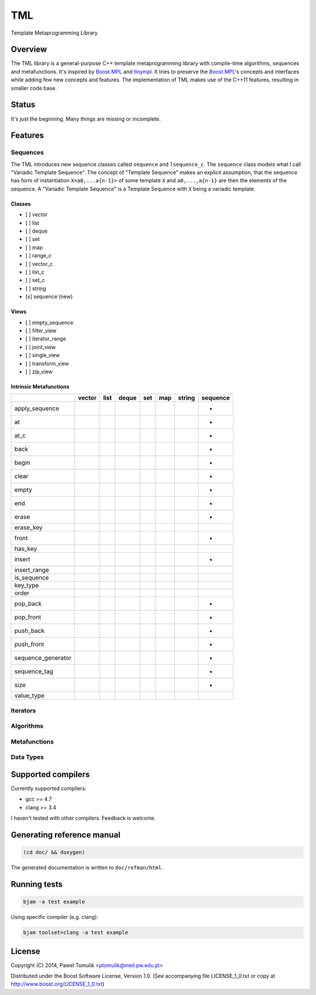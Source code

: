 TML
===

.. image:: https://travis-ci.org/ptomulik/tml.svg?branch=master
    :target: https://travis-ci.org/ptomulik/tml

Template Metaprogramming Library

Overview
--------

The TML library is a general-purpose C++ template metaprogramming library with
compile-time algorithms, sequences and metafunctions. It's inspired by
`Boost.MPL`_ and `tinympl`_. It tries to preserve the `Boost.MPL`_'s concepts
and interfaces while adding few new concepts and features. The implementation
of TML makes use of the C++11 features, resulting in smaller code base.

Status
------

It's just the beginning. Many things are missing or incomplete.

Features
--------


Sequences
^^^^^^^^^

The TML introduces new sequence classes called ``sequence`` and
``lsequence_c``. The ``sequence`` class models what I call "Variadic Template 
Sequence". The concept of "Template Sequence" makes an explicit assumption,
that the sequence has form of instantiation ``X<a0,...a{n-1}>`` of some
template ``X`` and ``a0,...,a{n-1}`` are then the elements of the sequence.
A "Variadic Template Sequence" is a Template Sequence with ``X`` being a
variadic template.

Classes
```````

- [ ] vector
- [ ] list
- [ ] deque
- [ ] set
- [ ] map
- [ ] range_c
- [ ] vector_c
- [ ] list_c
- [ ] set_c
- [ ] string
- [x] sequence (new)

Views
`````

- [ ] empty_sequence
- [ ] filter_view
- [ ] iterator_range
- [ ] joint_view
- [ ] single_view
- [ ] transform_view
- [ ] zip_view

Intrinsic Metafunctions
```````````````````````

+--------------------+--------+------+-------+-----+-----+--------+----------+
|                    | vector | list | deque | set | map | string | sequence |
+====================+========+======+=======+=====+=====+========+==========+
| apply_sequence     |        |      |       |     |     |        |     +    |
+--------------------+--------+------+-------+-----+-----+--------+----------+
| at                 |        |      |       |     |     |        |     +    |
+--------------------+--------+------+-------+-----+-----+--------+----------+
| at_c               |        |      |       |     |     |        |     +    |
+--------------------+--------+------+-------+-----+-----+--------+----------+
| back               |        |      |       |     |     |        |     +    |
+--------------------+--------+------+-------+-----+-----+--------+----------+
| begin              |        |      |       |     |     |        |     +    |
+--------------------+--------+------+-------+-----+-----+--------+----------+
| clear              |        |      |       |     |     |        |     +    |
+--------------------+--------+------+-------+-----+-----+--------+----------+
| empty              |        |      |       |     |     |        |     +    |
+--------------------+--------+------+-------+-----+-----+--------+----------+
| end                |        |      |       |     |     |        |     +    |
+--------------------+--------+------+-------+-----+-----+--------+----------+
| erase              |        |      |       |     |     |        |     +    |
+--------------------+--------+------+-------+-----+-----+--------+----------+
| erase_key          |        |      |       |     |     |        |          |
+--------------------+--------+------+-------+-----+-----+--------+----------+
| front              |        |      |       |     |     |        |     +    |
+--------------------+--------+------+-------+-----+-----+--------+----------+
| has_key            |        |      |       |     |     |        |          |
+--------------------+--------+------+-------+-----+-----+--------+----------+
| insert             |        |      |       |     |     |        |     +    |
+--------------------+--------+------+-------+-----+-----+--------+----------+
| insert_range       |        |      |       |     |     |        |          |
+--------------------+--------+------+-------+-----+-----+--------+----------+
| is_sequence        |        |      |       |     |     |        |          |
+--------------------+--------+------+-------+-----+-----+--------+----------+
| key_type           |        |      |       |     |     |        |          |
+--------------------+--------+------+-------+-----+-----+--------+----------+
| order              |        |      |       |     |     |        |          |
+--------------------+--------+------+-------+-----+-----+--------+----------+
| pop_back           |        |      |       |     |     |        |     +    |
+--------------------+--------+------+-------+-----+-----+--------+----------+
| pop_front          |        |      |       |     |     |        |     +    |
+--------------------+--------+------+-------+-----+-----+--------+----------+
| push_back          |        |      |       |     |     |        |     +    |
+--------------------+--------+------+-------+-----+-----+--------+----------+
| push_front         |        |      |       |     |     |        |     +    |
+--------------------+--------+------+-------+-----+-----+--------+----------+
| sequence_generator |        |      |       |     |     |        |     +    |
+--------------------+--------+------+-------+-----+-----+--------+----------+
| sequence_tag       |        |      |       |     |     |        |     +    |
+--------------------+--------+------+-------+-----+-----+--------+----------+
| size               |        |      |       |     |     |        |     +    |
+--------------------+--------+------+-------+-----+-----+--------+----------+
| value_type         |        |      |       |     |     |        |          |
+--------------------+--------+------+-------+-----+-----+--------+----------+



Iterators
^^^^^^^^^

Algorithms
^^^^^^^^^^

Metafunctions
^^^^^^^^^^^^^

Data Types
^^^^^^^^^^


Supported compilers
-------------------

Currently supported compilers:

- gcc >= 4.7
- clang >= 3.4

I haven't tested with other compilers. Feedback is welcome.


Generating reference manual
---------------------------

.. code-block:: shell

    (cd doc/ && doxygen)

The generated documentation is written to ``doc/refman/html``.

Running tests
-------------

.. code-block:: shell

    bjam -a test example

Using specific compiler (e.g. clang):

.. code-block:: shell

    bjam toolset=clang -a test example

License
-------

Copyright (C) 2014, Pawel Tomulik <ptomulik@meil.pw.edu.pl>

Distributed under the Boost Software License, Version 1.0.
(See accompanying file LICENSE_1_0.txt or copy at
`http://www.boost.org/LICENSE_1_0.txt <http://www.boost.org/LICENSE_1_0.txt>`_)

.. _Boost.MPL: http://www.boost.org/libs/mpl/doc/
.. _tinympl: https://github.com/sbabbi/tinympl
